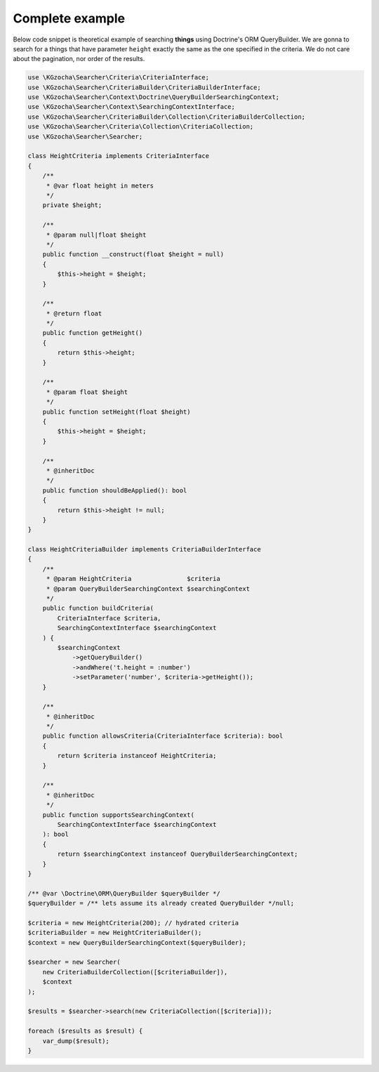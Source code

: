 =================
Complete example
=================

Below code snippet is theoretical example of searching **things** using Doctrine's ORM QueryBuilder.
We are gonna to search for a things that have parameter ``height`` exactly the same as the one specified
in the criteria. We do not care about the pagination, nor order of the results.

.. code:: php

    use \KGzocha\Searcher\Criteria\CriteriaInterface;
    use \KGzocha\Searcher\CriteriaBuilder\CriteriaBuilderInterface;
    use \KGzocha\Searcher\Context\Doctrine\QueryBuilderSearchingContext;
    use \KGzocha\Searcher\Context\SearchingContextInterface;
    use \KGzocha\Searcher\CriteriaBuilder\Collection\CriteriaBuilderCollection;
    use \KGzocha\Searcher\Criteria\Collection\CriteriaCollection;
    use \KGzocha\Searcher\Searcher;

    class HeightCriteria implements CriteriaInterface
    {
        /**
         * @var float height in meters
         */
        private $height;

        /**
         * @param null|float $height
         */
        public function __construct(float $height = null)
        {
            $this->height = $height;
        }

        /**
         * @return float
         */
        public function getHeight()
        {
            return $this->height;
        }

        /**
         * @param float $height
         */
        public function setHeight(float $height)
        {
            $this->height = $height;
        }

        /**
         * @inheritDoc
         */
        public function shouldBeApplied(): bool
        {
            return $this->height != null;
        }
    }

    class HeightCriteriaBuilder implements CriteriaBuilderInterface
    {
        /**
         * @param HeightCriteria               $criteria
         * @param QueryBuilderSearchingContext $searchingContext
         */
        public function buildCriteria(
            CriteriaInterface $criteria,
            SearchingContextInterface $searchingContext
        ) {
            $searchingContext
                ->getQueryBuilder()
                ->andWhere('t.height = :number')
                ->setParameter('number', $criteria->getHeight());
        }

        /**
         * @inheritDoc
         */
        public function allowsCriteria(CriteriaInterface $criteria): bool
        {
            return $criteria instanceof HeightCriteria;
        }

        /**
         * @inheritDoc
         */
        public function supportsSearchingContext(
            SearchingContextInterface $searchingContext
        ): bool
        {
            return $searchingContext instanceof QueryBuilderSearchingContext;
        }
    }

    /** @var \Doctrine\ORM\QueryBuilder $queryBuilder */
    $queryBuilder = /** lets assume its already created QueryBuilder */null;

    $criteria = new HeightCriteria(200); // hydrated criteria
    $criteriaBuilder = new HeightCriteriaBuilder();
    $context = new QueryBuilderSearchingContext($queryBuilder);

    $searcher = new Searcher(
        new CriteriaBuilderCollection([$criteriaBuilder]),
        $context
    );

    $results = $searcher->search(new CriteriaCollection([$criteria]));

    foreach ($results as $result) {
        var_dump($result);
    }
